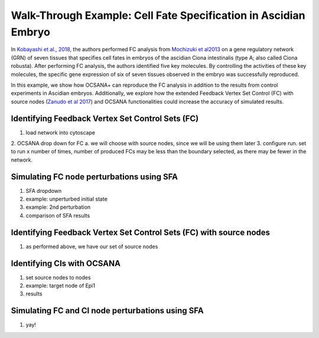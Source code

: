 ===================================================================
Walk-Through Example: Cell Fate Specification in Ascidian Embryo
===================================================================

In `Kobayashi et al., 2018 <https://www.ncbi.nlm.nih.gov/pubmed/30240747>`_, 
the authors performed FC analysis from `\Mochizuki et al2013 <https://www.ncbi.nlm.nih.gov/pubmed/23774067>`_ on a gene regulatory 
network (GRN) of seven tissues that specifies cell fates in embryos of the ascidian 
Ciona intestinalis (type A; also called Ciona robusta). After performing FC analysis, 
the authors identified five key molecules. By controlling the activities of these key molecules, 
the specific gene expression of six of seven tissues observed in the embryo was successfully 
reproduced.

In this example, we show how OCSANA+ can reproduce the FC 
analysis in addition to the results from control experiments in Ascidian embryos.
Additionally, we explore how the extended Feedback Vertex Set Control (FC) with source 
nodes (`Zanudo et al 2017 <https://www.ncbi.nlm.nih.gov/pubmed/28655847>`_) and OCSANA functionalities could increase 
the accuracy of simulated results.


..........................................................
Identifying Feedback Vertex Set Control Sets (FC)
..........................................................
1. load network into cytoscape
2. OCSANA drop down for FC
a. we will choose with source nodes, since we will be using them later
3. configure run. set to run x number of times, number of produced FCs may be less than the boundary 
selected, as there may be fewer in the network. 


...........................................................
Simulating FC node perturbations using SFA 
...........................................................
1. SFA dropdown
2. example: unperturbed initial state
3. example: 2nd perturbation
4. comparison of SFA results

....................................................................
Identifying Feedback Vertex Set Control Sets (FC) with source nodes
....................................................................

1.  as performed above, we have our set of source nodes

....................................................................
Identifying CIs with OCSANA
....................................................................
1. set source nodes to nodes
2. example: target node of Epi1
3. results

...........................................................
Simulating FC and CI node perturbations using SFA 
...........................................................
1. yay!